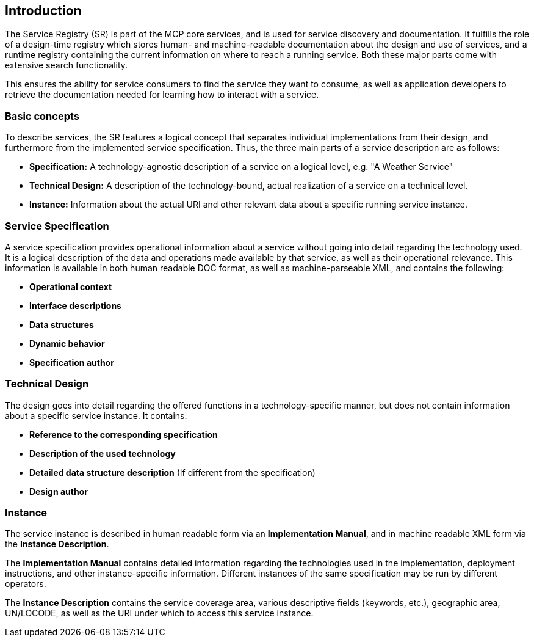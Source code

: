 == Introduction
The Service Registry (SR) is part of the MCP core services, and is used for service discovery and documentation. It fulfills the role of a design-time registry which stores human- and machine-readable documentation about the design and use of services, and a runtime registry containing the current information on where to reach a running service. Both these major parts come with extensive search functionality.

This ensures the ability for service consumers to find the service they want to consume, as well as application developers to retrieve the documentation needed for learning how to interact with a service.

=== Basic concepts
To describe services, the SR features a logical concept that separates individual implementations from their design, and furthermore from the implemented service specification. Thus, the three main parts of a service description are as follows:

* *Specification:* A technology-agnostic description of a service on a logical level, e.g. "A Weather Service"
* *Technical Design:* A description of the technology-bound, actual realization of a service on a technical level.
* *Instance:* Information about the actual URI and other relevant data about a specific running service instance.


=== Service Specification
A service specification provides operational information about a service without going into detail regarding the technology used. It is a logical description of the data and operations made available by that service, as well as their operational relevance. This information is available in both human readable DOC format, as well as machine-parseable XML, and contains the following:

* *Operational context*
* *Interface descriptions*
* *Data structures*
* *Dynamic behavior*
* *Specification author*

=== Technical Design
The design goes into detail regarding the offered functions in a technology-specific manner, but does not contain information about a specific service instance. It contains:

* *Reference to the corresponding specification*
* *Description of the used technology*
* *Detailed data structure description* (If different from the specification)
* *Design author*

=== Instance
The service instance is described in human readable form via an *Implementation Manual*, and in machine readable XML form via the *Instance Description*.

The *Implementation Manual* contains detailed information regarding the technologies used in the implementation, deployment instructions, and other instance-specific information. Different instances of the same specification may be run by different operators.

The *Instance Description* contains the service coverage area, various descriptive fields (keywords, etc.), geographic area, UN/LOCODE, as well as the URI under which to access this service instance.
